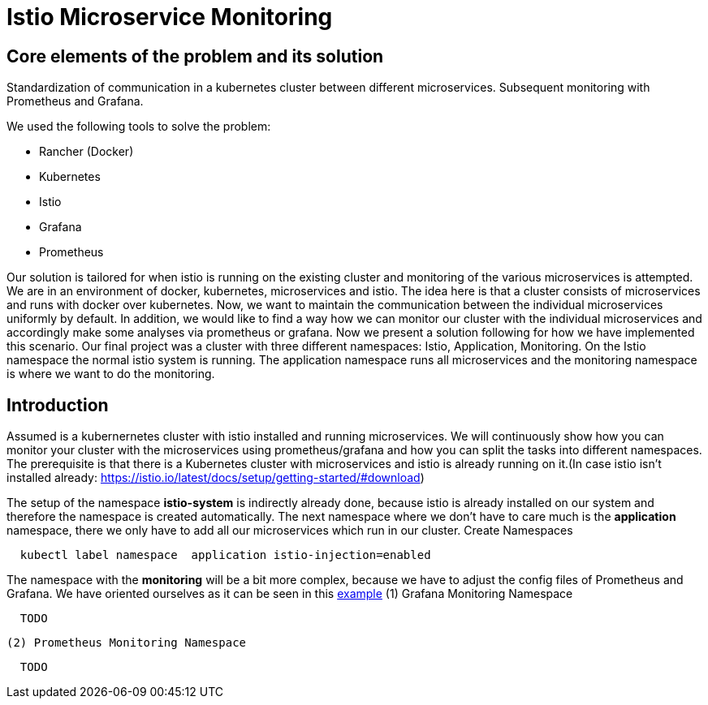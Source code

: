 //Category=Communication;Kubernetes;Microservice Platforms;Monitoring;
//Product=Istio;Grafana;
//Maturity level=Initial

= Istio Microservice Monitoring

//Abstract
== Core elements of the problem and its solution

Standardization of communication in a kubernetes cluster between different microservices. Subsequent monitoring with Prometheus and Grafana. 

We used the following tools to solve the problem:

* Rancher (Docker)
* Kubernetes
* Istio
* Grafana
* Prometheus

Our solution is tailored for when istio is running on the existing cluster and monitoring of the various microservices is attempted.
We are in an environment of docker, kubernetes, microservices and istio. The idea here is that a cluster consists of microservices and runs with docker over kubernetes.  Now, we want to maintain the communication between the individual microservices uniformly by default. In addition, we would like to find a way how we can monitor our cluster with the individual microservices and accordingly make some analyses via prometheus or grafana. Now we present a solution following for how we have implemented this scenario. Our final project was a cluster with three different namespaces: Istio, Application, Monitoring. On the Istio namespace the normal istio system is running. The application namespace runs all microservices and the monitoring namespace is where we want to do the monitoring.


//Instruction and goals
== Introduction
Assumed is a kubernernetes cluster with istio installed and running microservices. We will continuously show how you can monitor your cluster with the microservices using prometheus/grafana and how you can split the tasks into different namespaces. 
The prerequisite is that there is a Kubernetes cluster with microservices and istio is already running on it.(In case istio isn't installed already: https://istio.io/latest/docs/setup/getting-started/#download)

//Context and Scope
//TODO

//Solution Strategy
The setup of the namespace *istio-system* is indirectly already done, because istio is already installed on our system and therefore the namespace is created automatically. The next namespace where we don't have to care much is the *application* namespace, there we only have to add all our microservices which run in our cluster.
 Create Namespaces
```Kubernetes
  kubectl label namespace  application istio-injection=enabled
```
The namespace with the *monitoring* will be a bit more complex, because we have to adjust the config files of Prometheus and Grafana. We have oriented ourselves as it can be seen in this https://istiobyexample.dev/prometheus/[example]
 (1) Grafana Monitoring Namespace
```YAML
  TODO
```
 (2) Prometheus Monitoring Namespace
```YAML
  TODO
```

